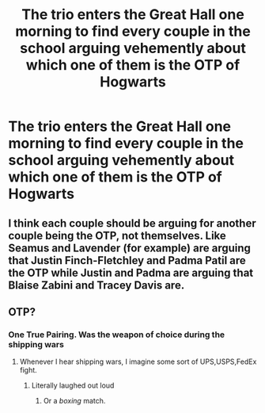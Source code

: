 #+TITLE: The trio enters the Great Hall one morning to find every couple in the school arguing vehemently about which one of them is the OTP of Hogwarts

* The trio enters the Great Hall one morning to find every couple in the school arguing vehemently about which one of them is the OTP of Hogwarts
:PROPERTIES:
:Author: Bleepbloopbotz2
:Score: 5
:DateUnix: 1563957994.0
:DateShort: 2019-Jul-24
:FlairText: Prompt
:END:

** I think each couple should be arguing for another couple being the OTP, not themselves. Like Seamus and Lavender (for example) are arguing that Justin Finch-Fletchley and Padma Patil are the OTP while Justin and Padma are arguing that Blaise Zabini and Tracey Davis are.
:PROPERTIES:
:Author: ConfusedPolatBear
:Score: 8
:DateUnix: 1563984582.0
:DateShort: 2019-Jul-24
:END:


** OTP?
:PROPERTIES:
:Author: 15_Redstones
:Score: 1
:DateUnix: 1563959687.0
:DateShort: 2019-Jul-24
:END:

*** One True Pairing. Was the weapon of choice during the shipping wars
:PROPERTIES:
:Author: Bleepbloopbotz2
:Score: 3
:DateUnix: 1563959957.0
:DateShort: 2019-Jul-24
:END:

**** Whenever I hear shipping wars, I imagine some sort of UPS,USPS,FedEx fight.
:PROPERTIES:
:Score: 1
:DateUnix: 1564018823.0
:DateShort: 2019-Jul-25
:END:

***** Literally laughed out loud
:PROPERTIES:
:Author: Silentone26
:Score: 1
:DateUnix: 1564022240.0
:DateShort: 2019-Jul-25
:END:

****** Or a /boxing/ match.
:PROPERTIES:
:Score: 1
:DateUnix: 1564022906.0
:DateShort: 2019-Jul-25
:END:
